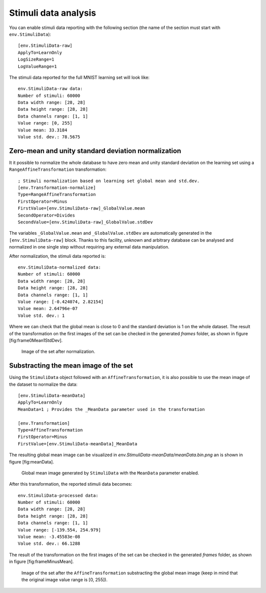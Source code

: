 
Stimuli data analysis
=====================

You can enable stimuli data reporting with the following section (the
name of the section must start with ``env.StimuliData``):

::

    [env.StimuliData-raw]
    ApplyTo=LearnOnly
    LogSizeRange=1
    LogValueRange=1

The stimuli data reported for the full MNIST learning set will look
like:

::

    env.StimuliData-raw data:
    Number of stimuli: 60000
    Data width range: [28, 28]
    Data height range: [28, 28]
    Data channels range: [1, 1]
    Value range: [0, 255]
    Value mean: 33.3184
    Value std. dev.: 78.5675

Zero-mean and unity standard deviation normalization
----------------------------------------------------

It it possible to normalize the whole database to have zero mean and
unity standard deviation on the learning set using a
``RangeAffineTransformation`` transformation:

::

    ; Stimuli normalization based on learning set global mean and std.dev.
    [env.Transformation-normalize]
    Type=RangeAffineTransformation
    FirstOperator=Minus
    FirstValue=[env.StimuliData-raw]_GlobalValue.mean
    SecondOperator=Divides
    SecondValue=[env.StimuliData-raw]_GlobalValue.stdDev

The variables ``_GlobalValue.mean`` and ``_GlobalValue.stdDev`` are
automatically generated in the ``[env.StimuliData-raw]`` block. Thanks
to this facility, unknown and arbitrary database can be analysed and
normalized in one single step without requiring any external data
manipulation.

After normalization, the stimuli data reported is:

::

    env.StimuliData-normalized data:
    Number of stimuli: 60000
    Data width range: [28, 28]
    Data height range: [28, 28]
    Data channels range: [1, 1]
    Value range: [-0.424074, 2.82154]
    Value mean: 2.64796e-07
    Value std. dev.: 1

Where we can check that the global mean is close to 0 and the standard
deviation is 1 on the whole dataset. The result of the transformation on
the first images of the set can be checked in the generated *frames*
folder, as shown in figure [fig:frame0Mean1StdDev].

.. figure:: _static/frame0Mean1StdDev.png
   :alt: Image of the set after normalization.

   Image of the set after normalization.

Substracting the mean image of the set
--------------------------------------

Using the ``StimuliData`` object followed with an
``AffineTransformation``, it is also possible to use the mean image of
the dataset to normalize the data:

::

    [env.StimuliData-meanData]
    ApplyTo=LearnOnly
    MeanData=1 ; Provides the _MeanData parameter used in the transformation

    [env.Transformation]
    Type=AffineTransformation
    FirstOperator=Minus
    FirstValue=[env.StimuliData-meanData]_MeanData

The resulting global mean image can be visualized in
*env.StimuliData-meanData/meanData.bin.png* an is shown in figure
[fig:meanData].

.. figure:: _static/meanData.png
   :alt: Global mean image generated by ``StimuliData`` with the
         ``MeanData`` parameter enabled.

   Global mean image generated by ``StimuliData`` with the ``MeanData``
   parameter enabled.

After this transformation, the reported stimuli data becomes:

::

    env.StimuliData-processed data:
    Number of stimuli: 60000
    Data width range: [28, 28]
    Data height range: [28, 28]
    Data channels range: [1, 1]
    Value range: [-139.554, 254.979]
    Value mean: -3.45583e-08
    Value std. dev.: 66.1288

The result of the transformation on the first images of the set can be
checked in the generated *frames* folder, as shown in figure
[fig:frameMinusMean].

.. figure:: _static/frameMinusMean.png
   :alt: Image of the set after the ``AffineTransformation``
         substracting the global mean image (keep in mind that the original
         image value range is [0, 255]).

   Image of the set after the ``AffineTransformation`` substracting the
   global mean image (keep in mind that the original image value range
   is [0, 255]).
